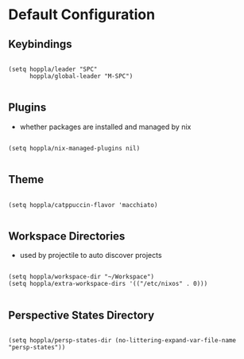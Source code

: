 * Default Configuration

** Keybindings

#+begin_src elisp :tangle yes :results silent

  (setq hoppla/leader "SPC"
        hoppla/global-leader "M-SPC")

#+end_src

** Plugins

- whether packages are installed and managed by nix

#+begin_src elisp :tangle yes :results silent

   (setq hoppla/nix-managed-plugins nil)

#+end_src


** Theme

#+begin_src elisp :tangle yes :results silent

   (setq hoppla/catppuccin-flavor 'macchiato)

#+end_src

** Workspace Directories

- used by projectile to auto discover projects

#+begin_src elisp :tangle yes :results silent

  (setq hoppla/workspace-dir "~/Workspace")
  (setq hoppla/extra-workspace-dirs '(("/etc/nixos" . 0)))

#+end_src

** Perspective States Directory

#+begin_src elisp :tangle yes :results silent

  (setq hoppla/persp-states-dir (no-littering-expand-var-file-name "persp-states"))

#+end_src
